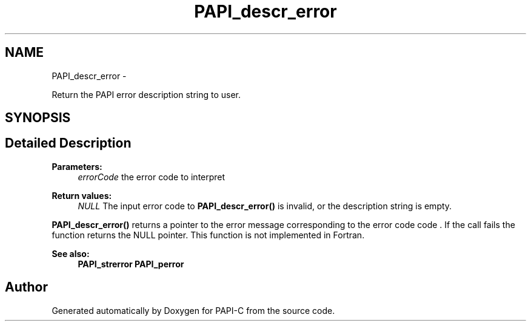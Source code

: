 .TH "PAPI_descr_error" 3 "Fri Nov 4 2011" "Version 4.2.0.1" "PAPI-C" \" -*- nroff -*-
.ad l
.nh
.SH NAME
PAPI_descr_error \- 
.PP
Return the PAPI error description string to user.  

.SH SYNOPSIS
.br
.PP
.SH "Detailed Description"
.PP 
\fBParameters:\fP
.RS 4
\fIerrorCode\fP the error code to interpret
.RE
.PP
\fBReturn values:\fP
.RS 4
\fINULL\fP The input error code to \fBPAPI_descr_error()\fP is invalid, or the description string is empty.
.RE
.PP
\fBPAPI_descr_error()\fP returns a pointer to the error message corresponding to the error code code . If the call fails the function returns the NULL pointer. This function is not implemented in Fortran.
.PP
\fBSee also:\fP
.RS 4
\fBPAPI_strerror\fP \fBPAPI_perror\fP 
.RE
.PP


.SH "Author"
.PP 
Generated automatically by Doxygen for PAPI-C from the source code.

